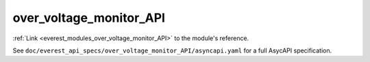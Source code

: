 .. _everest_modules_handwritten_over_voltage_monitor_API:

*******************************************
over_voltage_monitor_API
*******************************************

:ref:`Link <everest_modules_over_voltage_monitor_API>` to the module's reference.

See ``doc/everest_api_specs/over_voltage_monitor_API/asyncapi.yaml`` for a full AsycAPI specification.
